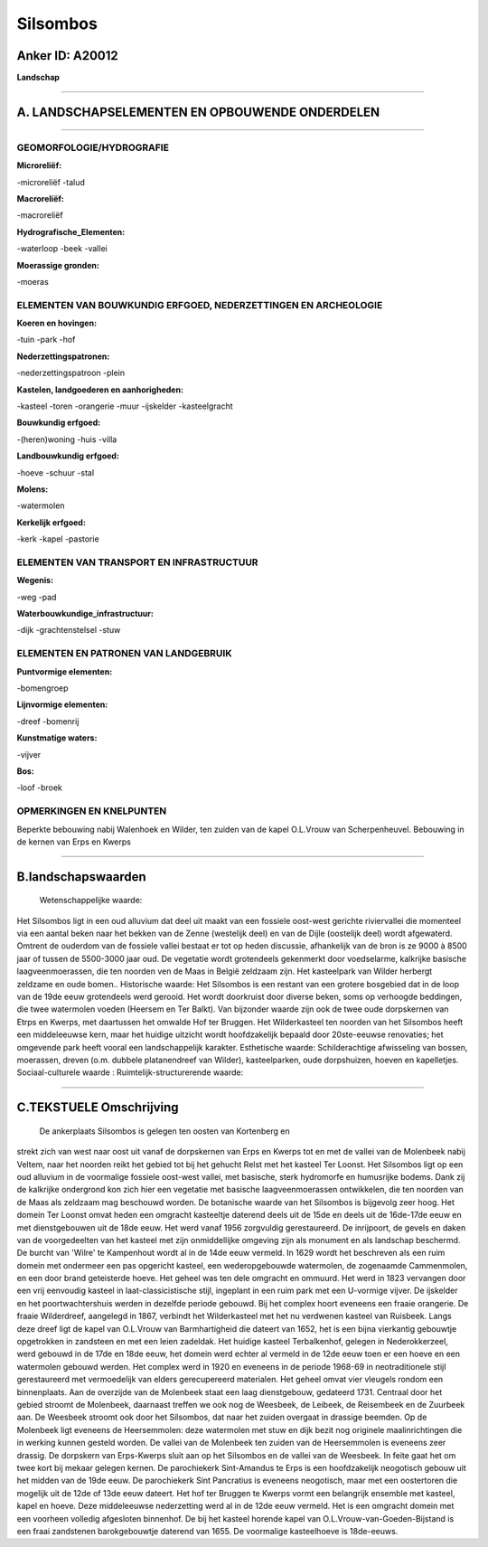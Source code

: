 Silsombos
=========

Anker ID: A20012
----------------

**Landschap**

--------------

A. LANDSCHAPSELEMENTEN EN OPBOUWENDE ONDERDELEN
-----------------------------------------------

--------------

GEOMORFOLOGIE/HYDROGRAFIE
~~~~~~~~~~~~~~~~~~~~~~~~~

**Microreliëf:**

-microreliëf
-talud

 
**Macroreliëf:**

-macroreliëf

**Hydrografische\_Elementen:**

-waterloop
-beek
-vallei

 
**Moerassige gronden:**

-moeras

 

ELEMENTEN VAN BOUWKUNDIG ERFGOED, NEDERZETTINGEN EN ARCHEOLOGIE
~~~~~~~~~~~~~~~~~~~~~~~~~~~~~~~~~~~~~~~~~~~~~~~~~~~~~~~~~~~~~~~

**Koeren en hovingen:**

-tuin
-park
-hof

 
**Nederzettingspatronen:**

-nederzettingspatroon
-plein

**Kastelen, landgoederen en aanhorigheden:**

-kasteel
-toren
-orangerie
-muur
-ijskelder
-kasteelgracht

 
**Bouwkundig erfgoed:**

-(heren)woning
-huis
-villa

 
**Landbouwkundig erfgoed:**

-hoeve
-schuur
-stal

 
**Molens:**

-watermolen

 
**Kerkelijk erfgoed:**

-kerk
-kapel
-pastorie

 

ELEMENTEN VAN TRANSPORT EN INFRASTRUCTUUR
~~~~~~~~~~~~~~~~~~~~~~~~~~~~~~~~~~~~~~~~~

**Wegenis:**

-weg
-pad

 
**Waterbouwkundige\_infrastructuur:**

-dijk
-grachtenstelsel
-stuw

 

ELEMENTEN EN PATRONEN VAN LANDGEBRUIK
~~~~~~~~~~~~~~~~~~~~~~~~~~~~~~~~~~~~~

**Puntvormige elementen:**

-bomengroep

 
**Lijnvormige elementen:**

-dreef
-bomenrij

**Kunstmatige waters:**

-vijver

 
**Bos:**

-loof
-broek

 

OPMERKINGEN EN KNELPUNTEN
~~~~~~~~~~~~~~~~~~~~~~~~~

Beperkte bebouwing nabij Walenhoek en Wilder, ten zuiden van de kapel
O.L.Vrouw van Scherpenheuvel. Bebouwing in de kernen van Erps en Kwerps

--------------

B.landschapswaarden
-------------------

 Wetenschappelijke waarde:
Het Silsombos ligt in een oud alluvium dat deel uit maakt van een
fossiele oost-west gerichte riviervallei die momenteel via een aantal
beken naar het bekken van de Zenne (westelijk deel) en van de Dijle
(oostelijk deel) wordt afgewaterd. Omtrent de ouderdom van de fossiele
vallei bestaat er tot op heden discussie, afhankelijk van de bron is ze
9000 à 8500 jaar of tussen de 5500-3000 jaar oud. De vegetatie wordt
grotendeels gekenmerkt door voedselarme, kalkrijke basische
laagveenmoerassen, die ten noorden ven de Maas in België zeldzaam zijn.
Het kasteelpark van Wilder herbergt zeldzame en oude bomen..
Historische waarde:
Het Silsombos is een restant van een grotere bosgebied dat in de loop
van de 19de eeuw grotendeels werd gerooid. Het wordt doorkruist door
diverse beken, soms op verhoogde beddingen, die twee watermolen voeden
(Heersem en Ter Balkt). Van bijzonder waarde zijn ook de twee oude
dorpskernen van Etrps en Kwerps, met daartussen het omwalde Hof ter
Bruggen. Het Wilderkasteel ten noorden van het Silsombos heeft een
middeleeuwse kern, maar het huidige uitzicht wordt hoofdzakelijk bepaald
door 20ste-eeuwse renovaties; het omgevende park heeft vooral een
landschappelijk karakter.
Esthetische waarde: Schilderachtige afwisseling van bossen,
moerassen, dreven (o.m. dubbele platanendreef van Wilder),
kasteelparken, oude dorpshuizen, hoeven en kapelletjes.
Sociaal-culturele waarde :
Ruimtelijk-structurerende waarde:
 

--------------

C.TEKSTUELE Omschrijving
------------------------

 De ankerplaats Silsombos is gelegen ten oosten van Kortenberg en
strekt zich van west naar oost uit vanaf de dorpskernen van Erps en
Kwerps tot en met de vallei van de Molenbeek nabij Veltem, naar het
noorden reikt het gebied tot bij het gehucht Relst met het kasteel Ter
Loonst. Het Silsombos ligt op een oud alluvium in de voormalige fossiele
oost-west vallei, met basische, sterk hydromorfe en humusrijke bodems.
Dank zij de kalkrijke ondergrond kon zich hier een vegetatie met
basische laagveenmoerassen ontwikkelen, die ten noorden van de Maas als
zeldzaam mag beschouwd worden. De botanische waarde van het Silsombos is
bijgevolg zeer hoog. Het domein Ter Loonst omvat heden een omgracht
kasteeltje daterend deels uit de 15de en deels uit de 16de-17de eeuw en
met dienstgebouwen uit de 18de eeuw. Het werd vanaf 1956 zorgvuldig
gerestaureerd. De inrijpoort, de gevels en daken van de voorgedeelten
van het kasteel met zijn onmiddellijke omgeving zijn als monument en als
landschap beschermd. De burcht van 'Wilre' te Kampenhout wordt al in de
14de eeuw vermeld. In 1629 wordt het beschreven als een ruim domein met
ondermeer een pas opgericht kasteel, een wederopgebouwde watermolen, de
zogenaamde Cammenmolen, en een door brand geteisterde hoeve. Het geheel
was ten dele omgracht en ommuurd. Het werd in 1823 vervangen door een
vrij eenvoudig kasteel in laat-classicistische stijl, ingeplant in een
ruim park met een U-vormige vijver. De ijskelder en het
poortwachtershuis werden in dezelfde periode gebouwd. Bij het complex
hoort eveneens een fraaie orangerie. De fraaie Wilderdreef, aangelegd in
1867, verbindt het Wilderkasteel met het nu verdwenen kasteel van
Ruisbeek. Langs deze dreef ligt de kapel van O.L.Vrouw van
Barmhartigheid die dateert van 1652, het is een bijna vierkantig
gebouwtje opgetrokken in zandsteen en met een leien zadeldak. Het
huidige kasteel Terbalkenhof, gelegen in Nederokkerzeel, werd gebouwd in
de 17de en 18de eeuw, het domein werd echter al vermeld in de 12de eeuw
toen er een hoeve en een watermolen gebouwd werden. Het complex werd in
1920 en eveneens in de periode 1968-69 in neotraditionele stijl
gerestaureerd met vermoedelijk van elders gerecupereerd materialen. Het
geheel omvat vier vleugels rondom een binnenplaats. Aan de overzijde van
de Molenbeek staat een laag dienstgebouw, gedateerd 1731. Centraal door
het gebied stroomt de Molenbeek, daarnaast treffen we ook nog de
Weesbeek, de Leibeek, de Reisembeek en de Zuurbeek aan. De Weesbeek
stroomt ook door het Silsombos, dat naar het zuiden overgaat in drassige
beemden. Op de Molenbeek ligt eveneens de Heersemmolen: deze watermolen
met stuw en dijk bezit nog originele maalinrichtingen die in werking
kunnen gesteld worden. De vallei van de Molenbeek ten zuiden van de
Heersemmolen is eveneens zeer drassig. De dorpskern van Erps-Kwerps
sluit aan op het Silsombos en de vallei van de Weesbeek. In feite gaat
het om twee kort bij mekaar gelegen kernen. De parochiekerk Sint-Amandus
te Erps is een hoofdzakelijk neogotisch gebouw uit het midden van de
19de eeuw. De parochiekerk Sint Pancratius is eveneens neogotisch, maar
met een oostertoren die mogelijk uit de 12de of 13de eeuw dateert. Het
hof ter Bruggen te Kwerps vormt een belangrijk ensemble met kasteel,
kapel en hoeve. Deze middeleeuwse nederzetting werd al in de 12de eeuw
vermeld. Het is een omgracht domein met een voorheen volledig afgesloten
binnenhof. De bij het kasteel horende kapel van
O.L.Vrouw-van-Goeden-Bijstand is een fraai zandstenen barokgebouwtje
daterend van 1655. De voormalige kasteelhoeve is 18de-eeuws.
